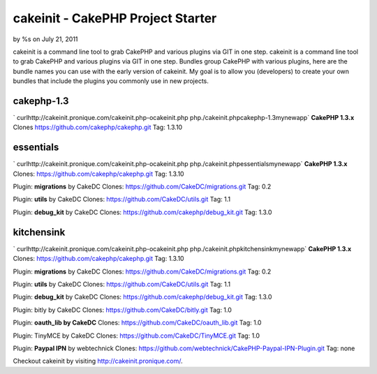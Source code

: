 

cakeinit - CakePHP Project Starter
==================================

by %s on July 21, 2011

cakeinit is a command line tool to grab CakePHP and various plugins
via GIT in one step.
cakeinit is a command line tool to grab CakePHP and various plugins
via GIT in one step. Bundles group CakePHP with various plugins, here
are the bundle names you can use with the early version of cakeinit.
My goal is to allow you (developers) to create your own bundles that
include the plugins you commonly use in new projects.

cakephp-1.3
~~~~~~~~~~~
` curlhttp://cakeinit.pronique.com/cakeinit.php-ocakeinit.php
php./cakeinit.phpcakephp-1.3mynewapp`
**CakePHP 1.3.x**
Clones https://github.com/cakephp/cakephp.git
Tag: 1.3.10


essentials
~~~~~~~~~~
` curlhttp://cakeinit.pronique.com/cakeinit.php-ocakeinit.php
php./cakeinit.phpessentialsmynewapp`
**CakePHP 1.3.x**
Clones: https://github.com/cakephp/cakephp.git
Tag: 1.3.10

Plugin: **migrations** by CakeDC
Clones: https://github.com/CakeDC/migrations.git
Tag: 0.2

Plugin: **utils** by CakeDC
Clones: https://github.com/CakeDC/utils.git
Tag: 1.1

Plugin: **debug_kit** by CakeDC
Clones: https://github.com/cakephp/debug_kit.git
Tag: 1.3.0


kitchensink
~~~~~~~~~~~
` curlhttp://cakeinit.pronique.com/cakeinit.php-ocakeinit.php
php./cakeinit.phpkitchensinkmynewapp`
**CakePHP 1.3.x**
Clones: https://github.com/cakephp/cakephp.git
Tag: 1.3.10

Plugin: **migrations** by CakeDC
Clones: https://github.com/CakeDC/migrations.git
Tag: 0.2

Plugin: **utils** by CakeDC
Clones: https://github.com/CakeDC/utils.git
Tag: 1.1

Plugin: **debug_kit** by CakeDC
Clones: https://github.com/cakephp/debug_kit.git
Tag: 1.3.0

Plugin: bitly by CakeDC
Clones: https://github.com/CakeDC/bitly.git
Tag: 1.0

Plugin: **oauth_lib by CakeDC**
Clones: https://github.com/CakeDC/oauth_lib.git
Tag: 1.0

Plugin: TinyMCE by CakeDC
Clones: https://github.com/CakeDC/TinyMCE.git
Tag: 1.0

Plugin: **Paypal IPN** by webtechnick
Clones: https://github.com/webtechnick/CakePHP-Paypal-IPN-Plugin.git
Tag: none

Checkout cakeinit by visiting `http://cakeinit.pronique.com/`_.


.. _http://cakeinit.pronique.com/: http://cakeinit.pronique.com/
.. meta::
    :title: cakeinit - CakePHP Project Starter
    :description: CakePHP Article related to github,cli,cakeinit,Articles
    :keywords: github,cli,cakeinit,Articles
    :copyright: Copyright 2011 
    :category: articles

